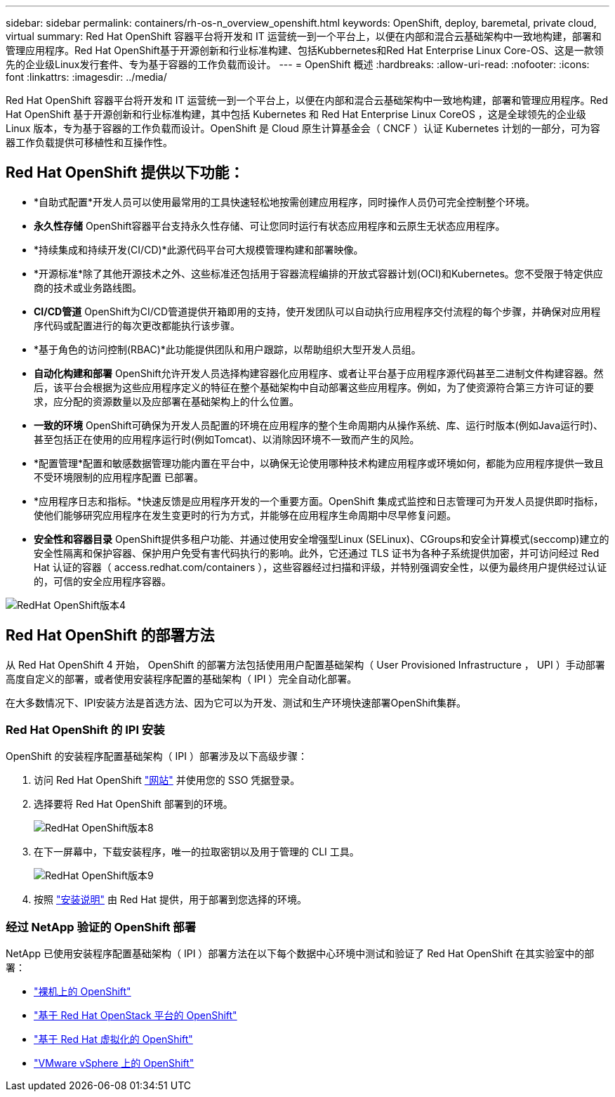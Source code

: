 ---
sidebar: sidebar 
permalink: containers/rh-os-n_overview_openshift.html 
keywords: OpenShift, deploy, baremetal, private cloud, virtual 
summary: Red Hat OpenShift 容器平台将开发和 IT 运营统一到一个平台上，以便在内部和混合云基础架构中一致地构建，部署和管理应用程序。Red Hat OpenShift基于开源创新和行业标准构建、包括Kubbernetes和Red Hat Enterprise Linux Core-OS、这是一款领先的企业级Linux发行套件、专为基于容器的工作负载而设计。 
---
= OpenShift 概述
:hardbreaks:
:allow-uri-read: 
:nofooter: 
:icons: font
:linkattrs: 
:imagesdir: ../media/


[role="lead"]
Red Hat OpenShift 容器平台将开发和 IT 运营统一到一个平台上，以便在内部和混合云基础架构中一致地构建，部署和管理应用程序。Red Hat OpenShift 基于开源创新和行业标准构建，其中包括 Kubernetes 和 Red Hat Enterprise Linux CoreOS ，这是全球领先的企业级 Linux 版本，专为基于容器的工作负载而设计。OpenShift 是 Cloud 原生计算基金会（ CNCF ）认证 Kubernetes 计划的一部分，可为容器工作负载提供可移植性和互操作性。



== Red Hat OpenShift 提供以下功能：

* *自助式配置*开发人员可以使用最常用的工具快速轻松地按需创建应用程序，同时操作人员仍可完全控制整个环境。
* *永久性存储* OpenShift容器平台支持永久性存储、可让您同时运行有状态应用程序和云原生无状态应用程序。
* *持续集成和持续开发(CI/CD)*此源代码平台可大规模管理构建和部署映像。
* *开源标准*除了其他开源技术之外、这些标准还包括用于容器流程编排的开放式容器计划(OCI)和Kubernetes。您不受限于特定供应商的技术或业务路线图。
* *CI/CD管道* OpenShift为CI/CD管道提供开箱即用的支持，使开发团队可以自动执行应用程序交付流程的每个步骤，并确保对应用程序代码或配置进行的每次更改都能执行该步骤。
* *基于角色的访问控制(RBAC)*此功能提供团队和用户跟踪，以帮助组织大型开发人员组。
* *自动化构建和部署* OpenShift允许开发人员选择构建容器化应用程序、或者让平台基于应用程序源代码甚至二进制文件构建容器。然后，该平台会根据为这些应用程序定义的特征在整个基础架构中自动部署这些应用程序。例如，为了使资源符合第三方许可证的要求，应分配的资源数量以及应部署在基础架构上的什么位置。
* *一致的环境* OpenShift可确保为开发人员配置的环境在应用程序的整个生命周期内从操作系统、库、运行时版本(例如Java运行时)、 甚至包括正在使用的应用程序运行时(例如Tomcat)、以消除因环境不一致而产生的风险。
* *配置管理*配置和敏感数据管理功能内置在平台中，以确保无论使用哪种技术构建应用程序或环境如何，都能为应用程序提供一致且不受环境限制的应用程序配置
已部署。
* *应用程序日志和指标。*快速反馈是应用程序开发的一个重要方面。OpenShift 集成式监控和日志管理可为开发人员提供即时指标，使他们能够研究应用程序在发生变更时的行为方式，并能够在应用程序生命周期中尽早修复问题。
* *安全性和容器目录* OpenShift提供多租户功能、并通过使用安全增强型Linux (SELinux)、CGroups和安全计算模式(seccomp)建立的安全性隔离和保护容器、保护用户免受有害代码执行的影响。此外，它还通过 TLS 证书为各种子系统提供加密，并可访问经过 Red Hat 认证的容器（ access.redhat.com/containers ），这些容器经过扫描和评级，并特别强调安全性，以便为最终用户提供经过认证的，可信的安全应用程序容器。


image::redhat_openshift_image4.png[RedHat OpenShift版本4]



== Red Hat OpenShift 的部署方法

从 Red Hat OpenShift 4 开始， OpenShift 的部署方法包括使用用户配置基础架构（ User Provisioned Infrastructure ， UPI ）手动部署高度自定义的部署，或者使用安装程序配置的基础架构（ IPI ）完全自动化部署。

在大多数情况下、IPI安装方法是首选方法、因为它可以为开发、测试和生产环境快速部署OpenShift集群。



=== Red Hat OpenShift 的 IPI 安装

OpenShift 的安装程序配置基础架构（ IPI ）部署涉及以下高级步骤：

. 访问 Red Hat OpenShift link:https://www.openshift.com["网站"^] 并使用您的 SSO 凭据登录。
. 选择要将 Red Hat OpenShift 部署到的环境。
+
image::redhat_openshift_image8.jpeg[RedHat OpenShift版本8]

. 在下一屏幕中，下载安装程序，唯一的拉取密钥以及用于管理的 CLI 工具。
+
image::redhat_openshift_image9.jpeg[RedHat OpenShift版本9]

. 按照 link:https://docs.openshift.com/container-platform/4.7/installing/index.html["安装说明"] 由 Red Hat 提供，用于部署到您选择的环境。




=== 经过 NetApp 验证的 OpenShift 部署

NetApp 已使用安装程序配置基础架构（ IPI ）部署方法在以下每个数据中心环境中测试和验证了 Red Hat OpenShift 在其实验室中的部署：

* link:rh-os-n_openshift_BM.html["裸机上的 OpenShift"]
* link:rh-os-n_openshift_OSP.html["基于 Red Hat OpenStack 平台的 OpenShift"]
* link:rh-os-n_openshift_RHV.html["基于 Red Hat 虚拟化的 OpenShift"]
* link:rh-os-n_openshift_VMW.html["VMware vSphere 上的 OpenShift"]

